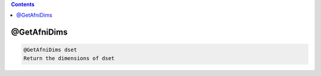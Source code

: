 .. contents:: 
    :depth: 4 

************
@GetAfniDims
************

.. code-block:: none

    @GetAfniDims dset
    Return the dimensions of dset
